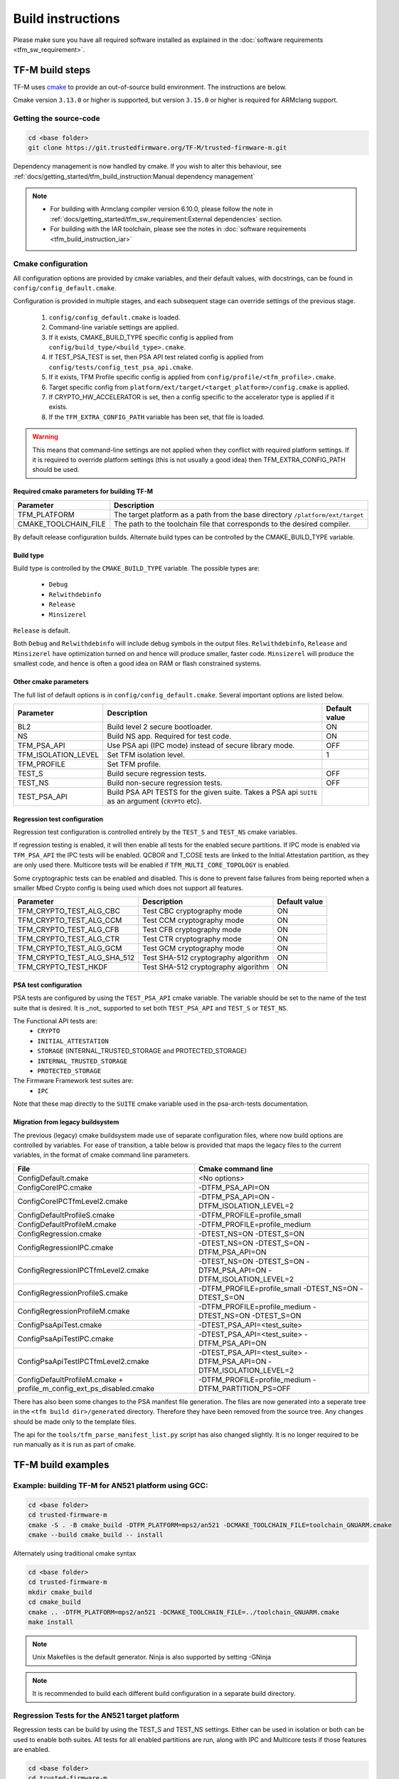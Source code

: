 ##################
Build instructions
##################
Please make sure you have all required software installed as explained in the
:doc:`software requirements <tfm_sw_requirement>`.

****************
TF-M build steps
****************
TF-M uses `cmake <https://cmake.org/overview/>`__ to provide an out-of-source
build environment. The instructions are below.

Cmake version ``3.13.0`` or higher is supported, but version ``3.15.0`` or
higher is required for ARMclang support.

Getting the source-code
=======================
.. code-block:: bash

    cd <base folder>
    git clone https://git.trustedfirmware.org/TF-M/trusted-firmware-m.git

Dependency management is now handled by cmake. If you wish to alter this
behaviour, see :ref:`docs/getting_started/tfm_build_instruction:Manual
dependency management`

.. Note::

 - For building with Armclang compiler version 6.10.0, please follow the note
   in :ref:`docs/getting_started/tfm_sw_requirement:External dependencies` section.
 - For building with the IAR toolchain, please see the notes in
   :doc:`software requirements <tfm_build_instruction_iar>`

.. _tfm_cmake_configuration:

Cmake configuration
===================

All configuration options are provided by cmake variables, and their default
values, with docstrings, can be found in ``config/config_default.cmake``.

Configuration is provided in multiple stages, and each subsequent stage
can override settings of the previous stage.

   1. ``config/config_default.cmake`` is loaded.
   2. Command-line variable settings are applied.
   3. If it exists, CMAKE_BUILD_TYPE specific config is applied from
      ``config/build_type/<build_type>.cmake``.
   4. If TEST_PSA_TEST is set, then PSA API test related config is applied from
      ``config/tests/config_test_psa_api.cmake``.
   5. If it exists, TFM Profile specific config is applied from
      ``config/profile/<tfm_profile>.cmake``.
   6. Target specific config from ``platform/ext/target/<target_platform>/config.cmake``
      is applied.
   7. If CRYPTO_HW_ACCELERATOR is set, then a config specific to the
      accelerator type is applied if it exists.
   8. If the ``TFM_EXTRA_CONFIG_PATH`` variable has been set, that file is
      loaded.

.. Warning::
    This means that command-line settings are not applied when they conflict
    with required platform settings. If it is required to override platform
    settings (this is not usually a good idea) then TFM_EXTRA_CONFIG_PATH should be
    used.

Required cmake parameters for building TF-M
-------------------------------------------

+----------------------+-------------------------------------------------------+
| Parameter            | Description                                           |
+======================+=======================================================+
| TFM_PLATFORM         | The target platform as a path from the base directory |
|                      | ``/platform/ext/target``                              |
+----------------------+-------------------------------------------------------+
| CMAKE_TOOLCHAIN_FILE | The path to the toolchain file that corresponds to    |
|                      | the desired compiler.                                 |
+----------------------+-------------------------------------------------------+

By default release configuration builds. Alternate build types can be controlled
by the CMAKE_BUILD_TYPE variable.

Build type
----------

Build type is controlled by the ``CMAKE_BUILD_TYPE`` variable. The possible
types are:

 - ``Debug``
 - ``Relwithdebinfo``
 - ``Release``
 - ``Minsizerel``

``Release`` is default.

Both ``Debug`` and ``Relwithdebinfo`` will include debug symbols in the output
files. ``Relwithdebinfo``, ``Release`` and ``Minsizerel`` have optimization
turned on and hence will produce smaller, faster code. ``Minsizerel`` will
produce the smallest code, and hence is often a good idea on RAM or flash
constrained systems.

Other cmake parameters
----------------------

The full list of default options is in ``config/config_default.cmake``. Several
important options are listed below.


+---------------------+----------------------------------------+---------------+
| Parameter           | Description                            | Default value |
+=====================+========================================+===============+
| BL2                 | Build level 2 secure bootloader.       | ON            |
+---------------------+----------------------------------------+---------------+
| NS                  | Build NS app. Required for test code.  | ON            |
+---------------------+----------------------------------------+---------------+
| TFM_PSA_API         | Use PSA api (IPC mode) instead of      | OFF           |
|                     | secure library mode.                   |               |
+---------------------+----------------------------------------+---------------+
| TFM_ISOLATION_LEVEL | Set TFM isolation level.               | 1             |
+---------------------+----------------------------------------+---------------+
| TFM_PROFILE         | Set TFM profile.                       |               |
+---------------------+----------------------------------------+---------------+
| TEST_S              | Build secure regression tests.         | OFF           |
+---------------------+----------------------------------------+---------------+
| TEST_NS             | Build non-secure regression tests.     | OFF           |
+---------------------+----------------------------------------+---------------+
| TEST_PSA_API        | Build PSA API TESTS for the given      |               |
|                     | suite. Takes a PSA api ``SUITE`` as an |               |
|                     | argument (``CRYPTO`` etc).             |               |
+---------------------+----------------------------------------+---------------+

Regression test configuration
-----------------------------

Regression test configuration is controlled entirely by the ``TEST_S`` and
``TEST_NS`` cmake variables.

If regression testing is enabled, it will then enable all tests for the enabled
secure partitions. If IPC mode is enabled via ``TFM_PSA_API`` the IPC tests will
be enabled. QCBOR and T_COSE tests are linked to the Initial Attestation
partition, as they are only used there. Multicore tests will be enabled if
``TFM_MULTI_CORE_TOPOLOGY`` is enabled.

Some cryptographic tests can be enabled and disabled. This is done to prevent
false failures from being reported when a smaller Mbed Crypto config is being
used which does not support all features.

+-----------------------------+-------------------------------------+---------------+
| Parameter                   | Description                         | Default value |
+=============================+=====================================+===============+
| TFM_CRYPTO_TEST_ALG_CBC     | Test CBC cryptography mode          | ON            |
+-----------------------------+-------------------------------------+---------------+
| TFM_CRYPTO_TEST_ALG_CCM     | Test CCM cryptography mode          | ON            |
+-----------------------------+-------------------------------------+---------------+
| TFM_CRYPTO_TEST_ALG_CFB     | Test CFB cryptography mode          | ON            |
+-----------------------------+-------------------------------------+---------------+
| TFM_CRYPTO_TEST_ALG_CTR     | Test CTR cryptography mode          | ON            |
+-----------------------------+-------------------------------------+---------------+
| TFM_CRYPTO_TEST_ALG_GCM     | Test GCM cryptography mode          | ON            |
+-----------------------------+-------------------------------------+---------------+
| TFM_CRYPTO_TEST_ALG_SHA_512 | Test SHA-512 cryptography algorithm | ON            |
+-----------------------------+-------------------------------------+---------------+
| TFM_CRYPTO_TEST_HKDF        | Test SHA-512 cryptography algorithm | ON            |
+-----------------------------+-------------------------------------+---------------+


PSA test configuration
----------------------

PSA tests are configured by using the ``TEST_PSA_API`` cmake variable. The
variable should be set to the name of the test suite that is desired. It is
_not_ supported to set both ``TEST_PSA_API`` and ``TEST_S`` or ``TEST_NS``.

The Functional API tests are:
 - ``CRYPTO``
 - ``INITIAL_ATTESTATION``
 - ``STORAGE`` (INTERNAL_TRUSTED_STORAGE and PROTECTED_STORAGE)
 - ``INTERNAL_TRUSTED_STORAGE``
 - ``PROTECTED_STORAGE``

The Firmware Framework test suites are:
 - ``IPC``

Note that these map directly to the ``SUITE`` cmake variable used in the
psa-arch-tests documentation.

Migration from legacy buildsystem
---------------------------------

The previous (legacy) cmake buildsystem made use of separate configuration
files, where now build options are controlled by variables. For ease of
transition, a table below is provided that maps the legacy files to the current
variables, in the format of cmake command line parameters.

+------------------------------------------+-----------------------------------+
| File                                     | Cmake command line                |
+==========================================+===================================+
| ConfigDefault.cmake                      | <No options>                      |
+------------------------------------------+-----------------------------------+
| ConfigCoreIPC.cmake                      | -DTFM_PSA_API=ON                  |
+------------------------------------------+-----------------------------------+
| ConfigCoreIPCTfmLevel2.cmake             | -DTFM_PSA_API=ON                  |
|                                          | -DTFM_ISOLATION_LEVEL=2           |
+------------------------------------------+-----------------------------------+
| ConfigDefaultProfileS.cmake              | -DTFM_PROFILE=profile_small       |
+------------------------------------------+-----------------------------------+
| ConfigDefaultProfileM.cmake              | -DTFM_PROFILE=profile_medium      |
+------------------------------------------+-----------------------------------+
| ConfigRegression.cmake                   | -DTEST_NS=ON -DTEST_S=ON          |
+------------------------------------------+-----------------------------------+
| ConfigRegressionIPC.cmake                | -DTEST_NS=ON -DTEST_S=ON          |
|                                          | -DTFM_PSA_API=ON                  |
+------------------------------------------+-----------------------------------+
| ConfigRegressionIPCTfmLevel2.cmake       | -DTEST_NS=ON -DTEST_S=ON          |
|                                          | -DTFM_PSA_API=ON                  |
|                                          | -DTFM_ISOLATION_LEVEL=2           |
+------------------------------------------+-----------------------------------+
| ConfigRegressionProfileS.cmake           | -DTFM_PROFILE=profile_small       |
|                                          | -DTEST_NS=ON -DTEST_S=ON          |
+------------------------------------------+-----------------------------------+
| ConfigRegressionProfileM.cmake           | -DTFM_PROFILE=profile_medium      |
|                                          | -DTEST_NS=ON -DTEST_S=ON          |
+------------------------------------------+-----------------------------------+
| ConfigPsaApiTest.cmake                   | -DTEST_PSA_API=<test_suite>       |
+------------------------------------------+-----------------------------------+
| ConfigPsaApiTestIPC.cmake                | -DTEST_PSA_API=<test_suite>       |
|                                          | -DTFM_PSA_API=ON                  |
+------------------------------------------+-----------------------------------+
| ConfigPsaApiTestIPCTfmLevel2.cmake       | -DTEST_PSA_API=<test_suite>       |
|                                          | -DTFM_PSA_API=ON                  |
|                                          | -DTFM_ISOLATION_LEVEL=2           |
+------------------------------------------+-----------------------------------+
| ConfigDefaultProfileM.cmake              | -DTFM_PROFILE=profile_medium      |
| + profile_m_config_ext_ps_disabled.cmake | -DTFM_PARTITION_PS=OFF            |
+------------------------------------------+-----------------------------------+

There has also been some changes to the PSA manifest file generation. The files
are now generated into a seperate tree in the ``<tfm build dir>/generated``
directory. Therefore they have been removed from the source tree. Any changes
should be made only to the template files.

The api for the ``tools/tfm_parse_manifest_list.py`` script has also changed
slightly. It is no longer required to be run manually as it is run as part of
cmake.

*******************
TF-M build examples
*******************

Example: building TF-M for AN521 platform using GCC:
====================================================
.. code-block:: bash

    cd <base folder>
    cd trusted-firmware-m
    cmake -S . -B cmake_build -DTFM_PLATFORM=mps2/an521 -DCMAKE_TOOLCHAIN_FILE=toolchain_GNUARM.cmake
    cmake --build cmake_build -- install

Alternately using traditional cmake syntax

.. code-block:: bash

    cd <base folder>
    cd trusted-firmware-m
    mkdir cmake_build
    cd cmake_build
    cmake .. -DTFM_PLATFORM=mps2/an521 -DCMAKE_TOOLCHAIN_FILE=../toolchain_GNUARM.cmake
    make install

.. Note::
   Unix Makefiles is the default generator. Ninja is also supported by setting
   -GNinja

.. Note::

    It is recommended to build each different build configuration in a separate
    build directory.

Regression Tests for the AN521 target platform
==============================================

Regression tests can be build by using the TEST_S and TEST_NS settings. Either
can be used in isolation or both can be used to enable both suites. All tests
for all enabled partitions are run, along with IPC and Multicore tests if those
features are enabled.

.. code-block:: bash

    cd <base folder>
    cd trusted-firmware-m
    cmake -S . -B cmake_build -DTFM_PLATFORM=mps2/an521 -DCMAKE_TOOLCHAIN_FILE=toolchain_GNUARM.cmake -DTEST_S=ON -DTEST_NS=ON
    cmake --build cmake_build -- install

Alternately using traditional cmake syntax

.. code-block:: bash

    cd <base folder>
    cd trusted-firmware-m
    mkdir cmake_build
    cd cmake_build
    cmake .. -DTFM_PLATFORM=mps2/an521 -DCMAKE_TOOLCHAIN_FILE=../toolchain_GNUARM.cmake -DTEST_S=ON -DTEST_NS=ON
    make install

Build for PSA Functional API compliance tests
=============================================
The build system provides support for building and integrating the PSA API tests
from https://github.com/ARM-software/psa-arch-tests. PSA API tests are
controlled using the TEST_PSA_API variable. Enabling both regression tests and
PSA API tests simultaneously is **not** supported.

The value of the TEST_PSA_API variable is the suite to be run.

.. code-block::

    -DTEST_PSA_API=INTERNAL_TRUSTED_STORAGE
    -DTEST_PSA_API=PROTECTED_STORAGE
    -DTEST_PSA_API=STORAGE
    -DTEST_PSA_API=CRYPTO
    -DTEST_PSA_API=INITIAL_ATTESTATION

Respectively for the corresponding service. For example, to enable the PSA API
tests for the Crypto service:

.. code-block:: bash

    cd <base folder>
    cd trusted-firmware-m
    cmake -S . -B cmake_build -DTFM_PLATFORM=mps2/an521 -DCMAKE_TOOLCHAIN_FILE=toolchain_GNUARM.cmake -DTEST_PSA_API=CRYPTO
    cmake --build cmake_build -- install

Alternately using traditional cmake syntax

.. code-block:: bash

    cd <base folder>
    cd trusted-firmware-m
    mkdir cmake_build
    cd cmake_build
    cmake .. -DTFM_PLATFORM=mps2/an521 -DCMAKE_TOOLCHAIN_FILE=../toolchain_GNUARM.cmake -DTEST_PSA_API=CRYPTO
    make install

Build for PSA FF (IPC) compliance tests
=======================================

The build system provides support for building and integrating the PSA FF
compliance test. This support is controlled by the TEST_PSA_API variable:

.. code-block::

    -DTEST_PSA_API=IPC

.. code-block:: bash

    cd <base folder>
    cd trusted-firmware-m
    cmake -S . -B cmake_build -DTFM_PLATFORM=mps2/an521 -DCMAKE_TOOLCHAIN_FILE=toolchain_GNUARM.cmake -DTEST_PSA_API=IPC
    cmake --build cmake_build -- install

Alternately using traditional cmake syntax

.. code-block:: bash

    cd <base folder>
    cd trusted-firmware-m
    mkdir cmake_build
    cd cmake_build
    cmake .. -DTFM_PLATFORM=mps2/an521 -DCMAKE_TOOLCHAIN_FILE=../toolchain_GNUARM.cmake -DTEST_PSA_API=IPC
    make install

Location of build artifacts
===========================

All build artifacts are provided in the ``<build_dir>/bin`` directory. It is
**not** required to run ``make install`` to generate artifacts in this location.


For the purposes of maintaining compatibility with the legacy cmake build
system, they are also provided in
``<build_dir>/install/outputs/<target_platform>/``. In order to generate the
artifacts in this location ``make install`` must be run.

Building the documentation
==========================
Please ensure the dependencies for building the documentation are installed
as explained in the :doc:`software requirements <tfm_sw_requirement>`. The
requirements to build the firmware, are only required when using the CMAKE
method

There are currently two ways of building the documentation:
- Using the CMake build system as custom targets
- Manually using the appropriate tools (`sphinx-build`_/ `Doxygen`_)

Using the CMake build-system
----------------------------

Building PDF output can be requested by invoking `tfm_docs_userguide_pdf/
tfm_docs_userguide_pdf`

.. Note::
   For building the documentation all tools needed to build the firmware must
   be available.

Building the Reference Manual
^^^^^^^^^^^^^^^^^^^^^^^^^^^^^
.. code-block:: bash

    cd <TF-M base folder>
    cmake -S . -B cmake_doc -DTFM_PLATFORM=mps2/an521 -DCMAKE_TOOLCHAIN_FILE=toolchain_GNUARM.cmake
    cmake --build cmake_doc -- tfm_docs_refman_html tfm_docs_refman_pdf

The documentation files will be available under the directory::

    cmake_doc/docs/reference_manual

Building the User Guide
^^^^^^^^^^^^^^^^^^^^^^^
.. code-block:: bash

    cd <TF-M base folder>
    cmake -S . -B cmake_doc -DTFM_PLATFORM=mps2/an521 -DCMAKE_TOOLCHAIN_FILE=toolchain_GNUARM.cmake
    cmake --build cmake_doc -- tfm_docs_userguide_html tfm_docs_userguide_pdf

The documentation files will be available under the directory::

    cmake_doc/docs/user_guide

Manually using documentation generation tools
---------------------------------------------

Invoking Sphinx-build will build both user_guide and reference_manual
targets.

.. code-block:: bash

    # Build the documentation from build_docs directory
    cd <TF-M base folder>/ build_docs/
    sphinx-build ./ user_guide

    # Build the documentation from a custom location
    # setting the build_docs as input

    # Note that using this method will still generate the reference manual
    # to the  <TF-M base folder>/build_docs/reference_manual
    cd <TF-M base folder>/OTHER_DIR/OTHER_DIR2
    sphinx-build  <TF-M base folder>/build_docs/ DESIRED_OUTPUT_DIR

****************************
Manual dependency management
****************************

The TF-M build system will by default fetch all dependencies with appropriate
versions and store them inside the build tree. In this case, the build tree
location is ``<build_dir>/lib/ext``, and the extra libraries can be cleaned by
deleting that directory.

If you have local copies already, and wish to avoid having the libraries
downloaded every time the build directory is deleted, then the following
variables can be set to the paths to those local copies. This will disable the
automatic downloading for that dependency.

+----------------+--------------------+-----------------------------------------------------+
| Dependency     | Cmake variable     | Git repo URL                                        |
+================+====================+=====================================================+
| Mbed Crypto    | MBEDCRYPTO_PATH    | https://github.com/ARMmbed/mbedtls                  |
+----------------+--------------------+-----------------------------------------------------+
| tf-m-tests     | TFM_TEST_REPO_PATH | https://git.trustedfirmware.org/TF-M/tf-m-tests.git |
+----------------+--------------------+-----------------------------------------------------+
| MCUboot        | MCUBOOT_PATH       | https://github.com/JuulLabs-OSS/mcuboot             |
+----------------+--------------------+-----------------------------------------------------+
| psa-arch-tests | PSA_ARCH_TEST_PATH | https://github.com/ARM-software/psa-arch-tests      |
+----------------+--------------------+-----------------------------------------------------+

For required versions of the dependencies, refer to ``config/config_default.cmake``.

.. Note::
 - Some patches are required to the mbedtls repo to allow building it as part of
   TF-M. While these patches are being upstreamed they are stored in
   ``lib/ext/mbedcrypo``. In order to use a local copy of Mbed Crypto it is
   required to apply all patch files in this directory.

.. Note::
 - CMSIS 5 is provided by the TF-M tests repo. If you wish to use a different
   source for CMSIS 5, it can be configured using CMSIS_5_PATH.

.. _sphinx-build: https://www.sphinx-doc.org/en/master/man/sphinx-build.html
.. _Doxygen: https://www.doxygen.nl

Example: building TF-M for AN521 platform with local Mbed Crypto
================================================================

Prepare Mbed Crypto repository
------------------------------

This is only required to be done once. For dependencies that do not have any
``.patch`` files in their ``lib/ext`` directory the only required step is
cloning the repo and checking out the correct branch.

.. code-block:: bash

    cd <Mbed Crypto base folder>
    git clone https://github.com/ARMmbed/mbedtls
    cd mbedtls
    git checkout <MBEDCRYPTO_VERSION from config_default.cmake>
    git apply <TF-M base folder>/trusted-firmware-m/lib/ext/mbedcrypo/*.patch

.. Note::
 - <Mbed Crypto base folder> does not need to have any fixed posisition related
   to the TF-M repo.

Build TF-M
----------

With new cmake syntax

.. code-block:: bash

    cd <base folder>
    cd trusted-firmware-m
    cmake -S . -B cmake_build -DTFM_PLATFORM=mps2/an521 -DCMAKE_TOOLCHAIN_FILE=toolchain_GNUARM.cmake -DMBEDCRYPTO_PATH=<Mbed Crypto base folder>/mbedtls
    cmake --build cmake_build -- install

Alternately using traditional cmake syntax

.. code-block:: bash

    cd <base folder>
    cd trusted-firmware-m
    mkdir cmake_build
    cd cmake_build
    cmake .. -DTFM_PLATFORM=mps2/an521 -DCMAKE_TOOLCHAIN_FILE=../toolchain_GNUARM.cmake -DMBEDCRYPTO_PATH=<Mbed Crypto base folder>/mbedtls
    make install

--------------

*Copyright (c) 2017-2020, Arm Limited. All rights reserved.*
